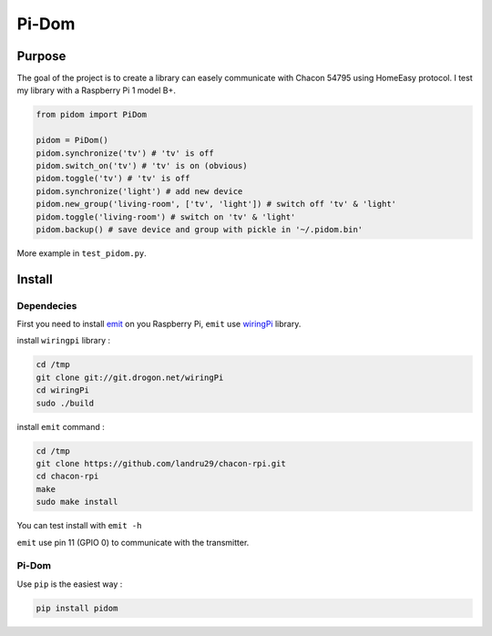 ======
Pi-Dom
======

.. image:: https://img.shields.io/travis/Oprax/pidom/master.svg?maxAge=2592000
   :target: https://travis-ci.org/Oprax/pidom

.. image:: https://img.shields.io/badge/license-MIT-blue.svg
    :target: https://raw.githubusercontent.com/Oprax/pidom/master/LICENSE

.. image:: https://img.shields.io/pypi/v/pidom.svg?maxAge=2592000
   :target: https://pypi.python.org/pypi/pidom

.. image:: https://img.shields.io/pypi/status/pidom.svg?maxAge=2592000
   :target: https://pypi.python.org/pypi/pidom

.. image:: https://img.shields.io/pypi/pyversions/pidom.svg?maxAge=2592000
   :target: https://pypi.python.org/pypi/pidom


Purpose
=======

The goal of the project is to create a library can easely communicate with Chacon 54795 using HomeEasy protocol. I test my library with a Raspberry Pi 1 model B+.

.. code-block:: python

    from pidom import PiDom

    pidom = PiDom()
    pidom.synchronize('tv') # 'tv' is off
    pidom.switch_on('tv') # 'tv' is on (obvious)
    pidom.toggle('tv') # 'tv' is off
    pidom.synchronize('light') # add new device
    pidom.new_group('living-room', ['tv', 'light']) # switch off 'tv' & 'light'
    pidom.toggle('living-room') # switch on 'tv' & 'light'
    pidom.backup() # save device and group with pickle in '~/.pidom.bin'


More example in ``test_pidom.py``.

Install
=======

Dependecies
-----------

First you need to install `emit <http://www.noopy.fr/raspberry-pi/domotique/>`_ on you Raspberry Pi, ``emit`` use `wiringPi <https://projects.drogon.net/raspberry-pi/wiringpi/>`_ library.

install ``wiringpi`` library :


.. code-block:: bash

    cd /tmp
    git clone git://git.drogon.net/wiringPi
    cd wiringPi
    sudo ./build


install ``emit`` command :

.. code-block:: bash

    cd /tmp
    git clone https://github.com/landru29/chacon-rpi.git
    cd chacon-rpi
    make
    sudo make install


You can test install with ``emit -h``

``emit`` use pin 11 (GPIO 0) to communicate with the transmitter.

Pi-Dom
------


Use ``pip`` is the easiest way : 

.. code-block:: bash

    pip install pidom
